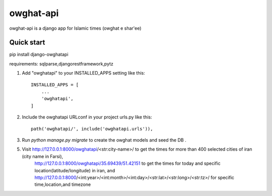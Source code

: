 =====
owghat-api
=====
owghat-api is a django app for Islamic times (owghat e shar'ee)

Quick start
-----------
pip install django-owghatapi

requirements: sqlparse,djangorestframework,pytz

1. Add "owghatapi" to your INSTALLED_APPS setting like this::

    INSTALLED_APPS = [
        ...
        'owghatapi',
    ]

2. Include the owghatapi URLconf in your project urls.py like this::

    path('owghatapi/', include('owghatapi.urls')),

3. Run `python manage.py migrate` to create the owghat models and seed the DB .


5. Visit http://127.0.0.1:8000/owghatapi/<str:city-name>/ to get the times for more than 400 selected cities of iran (city name in Farsi), 
	http://127.0.0.1:8000/owghatapi/35.69439/51.42151 to get the times for today and specific location(latitude/longitude) in iran,
	and http://127.0.0.1:8000/<int:year>/<int:month>/<int:day>/<str:lat>/<str:long>/<str:tz>/ for specific time,location,and timezone
	